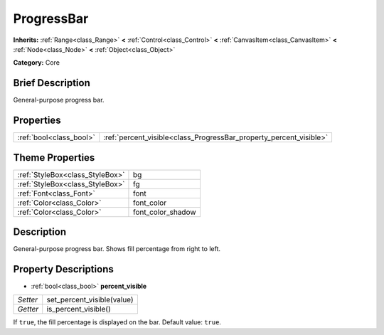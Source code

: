 .. Generated automatically by doc/tools/makerst.py in Godot's source tree.
.. DO NOT EDIT THIS FILE, but the ProgressBar.xml source instead.
.. The source is found in doc/classes or modules/<name>/doc_classes.

.. _class_ProgressBar:

ProgressBar
===========

**Inherits:** :ref:`Range<class_Range>` **<** :ref:`Control<class_Control>` **<** :ref:`CanvasItem<class_CanvasItem>` **<** :ref:`Node<class_Node>` **<** :ref:`Object<class_Object>`

**Category:** Core

Brief Description
-----------------

General-purpose progress bar.

Properties
----------

+-------------------------+--------------------------------------------------------------------+
| :ref:`bool<class_bool>` | :ref:`percent_visible<class_ProgressBar_property_percent_visible>` |
+-------------------------+--------------------------------------------------------------------+

Theme Properties
----------------

+---------------------------------+-------------------+
| :ref:`StyleBox<class_StyleBox>` | bg                |
+---------------------------------+-------------------+
| :ref:`StyleBox<class_StyleBox>` | fg                |
+---------------------------------+-------------------+
| :ref:`Font<class_Font>`         | font              |
+---------------------------------+-------------------+
| :ref:`Color<class_Color>`       | font_color        |
+---------------------------------+-------------------+
| :ref:`Color<class_Color>`       | font_color_shadow |
+---------------------------------+-------------------+

Description
-----------

General-purpose progress bar. Shows fill percentage from right to left.

Property Descriptions
---------------------

.. _class_ProgressBar_property_percent_visible:

- :ref:`bool<class_bool>` **percent_visible**

+----------+----------------------------+
| *Setter* | set_percent_visible(value) |
+----------+----------------------------+
| *Getter* | is_percent_visible()       |
+----------+----------------------------+

If ``true``, the fill percentage is displayed on the bar. Default value: ``true``.

